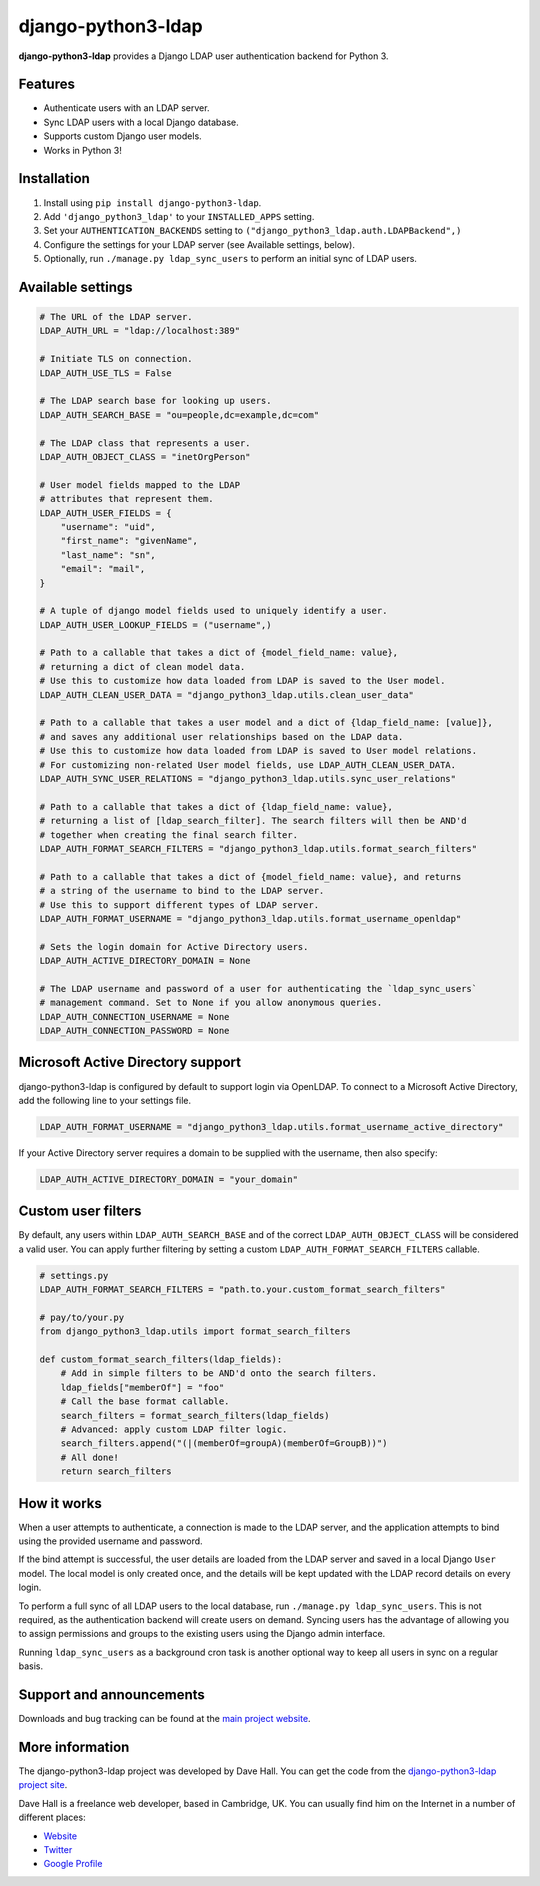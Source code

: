 django-python3-ldap
===================

**django-python3-ldap** provides a Django LDAP user authentication backend for Python 3.


Features
--------

- Authenticate users with an LDAP server.
- Sync LDAP users with a local Django database.
- Supports custom Django user models.
- Works in Python 3!


Installation
------------

1. Install using ``pip install django-python3-ldap``.
2. Add ``'django_python3_ldap'`` to your ``INSTALLED_APPS`` setting.
3. Set your ``AUTHENTICATION_BACKENDS`` setting to ``("django_python3_ldap.auth.LDAPBackend",)``
4. Configure the settings for your LDAP server (see Available settings, below).
5. Optionally, run ``./manage.py ldap_sync_users`` to perform an initial sync of LDAP users.


Available settings
------------------

.. code:: python

    # The URL of the LDAP server.
    LDAP_AUTH_URL = "ldap://localhost:389"

    # Initiate TLS on connection.
    LDAP_AUTH_USE_TLS = False

    # The LDAP search base for looking up users.
    LDAP_AUTH_SEARCH_BASE = "ou=people,dc=example,dc=com"

    # The LDAP class that represents a user.
    LDAP_AUTH_OBJECT_CLASS = "inetOrgPerson"

    # User model fields mapped to the LDAP
    # attributes that represent them.
    LDAP_AUTH_USER_FIELDS = {
        "username": "uid",
        "first_name": "givenName",
        "last_name": "sn",
        "email": "mail",
    }

    # A tuple of django model fields used to uniquely identify a user.
    LDAP_AUTH_USER_LOOKUP_FIELDS = ("username",)

    # Path to a callable that takes a dict of {model_field_name: value},
    # returning a dict of clean model data.
    # Use this to customize how data loaded from LDAP is saved to the User model.
    LDAP_AUTH_CLEAN_USER_DATA = "django_python3_ldap.utils.clean_user_data"

    # Path to a callable that takes a user model and a dict of {ldap_field_name: [value]},
    # and saves any additional user relationships based on the LDAP data.
    # Use this to customize how data loaded from LDAP is saved to User model relations.
    # For customizing non-related User model fields, use LDAP_AUTH_CLEAN_USER_DATA.
    LDAP_AUTH_SYNC_USER_RELATIONS = "django_python3_ldap.utils.sync_user_relations"

    # Path to a callable that takes a dict of {ldap_field_name: value},
    # returning a list of [ldap_search_filter]. The search filters will then be AND'd
    # together when creating the final search filter.
    LDAP_AUTH_FORMAT_SEARCH_FILTERS = "django_python3_ldap.utils.format_search_filters"

    # Path to a callable that takes a dict of {model_field_name: value}, and returns
    # a string of the username to bind to the LDAP server.
    # Use this to support different types of LDAP server.
    LDAP_AUTH_FORMAT_USERNAME = "django_python3_ldap.utils.format_username_openldap"

    # Sets the login domain for Active Directory users.
    LDAP_AUTH_ACTIVE_DIRECTORY_DOMAIN = None

    # The LDAP username and password of a user for authenticating the `ldap_sync_users`
    # management command. Set to None if you allow anonymous queries.
    LDAP_AUTH_CONNECTION_USERNAME = None
    LDAP_AUTH_CONNECTION_PASSWORD = None


Microsoft Active Directory support
----------------------------------

django-python3-ldap is configured by default to support login via OpenLDAP. To connect to
a Microsoft Active Directory, add the following line to your settings file.

.. code:: python

    LDAP_AUTH_FORMAT_USERNAME = "django_python3_ldap.utils.format_username_active_directory"

If your Active Directory server requires a domain to be supplied with the username,
then also specify:

.. code:: python

    LDAP_AUTH_ACTIVE_DIRECTORY_DOMAIN = "your_domain"


Custom user filters
-------------------

By default, any users within ``LDAP_AUTH_SEARCH_BASE`` and of the correct ``LDAP_AUTH_OBJECT_CLASS``
will be considered a valid user. You can apply further filtering by setting a custom ``LDAP_AUTH_FORMAT_SEARCH_FILTERS``
callable.

.. code:: python

    # settings.py
    LDAP_AUTH_FORMAT_SEARCH_FILTERS = "path.to.your.custom_format_search_filters"

    # pay/to/your.py
    from django_python3_ldap.utils import format_search_filters

    def custom_format_search_filters(ldap_fields):
        # Add in simple filters to be AND'd onto the search filters.
        ldap_fields["memberOf"] = "foo"
        # Call the base format callable.
        search_filters = format_search_filters(ldap_fields)
        # Advanced: apply custom LDAP filter logic.
        search_filters.append("(|(memberOf=groupA)(memberOf=GroupB))")
        # All done!
        return search_filters


How it works
------------

When a user attempts to authenticate, a connection is made to the LDAP
server, and the application attempts to bind using the provided username and password.

If the bind attempt is successful, the user details are loaded from the LDAP server
and saved in a local Django ``User`` model. The local model is only created once,
and the details will be kept updated with the LDAP record details on every login.

To perform a full sync of all LDAP users to the local database, run ``./manage.py ldap_sync_users``.
This is not required, as the authentication backend will create users on demand. Syncing users has
the advantage of allowing you to assign permissions and groups to the existing users using the Django
admin interface.

Running ``ldap_sync_users`` as a background cron task is another optional way to
keep all users in sync on a regular basis.


Support and announcements
-------------------------

Downloads and bug tracking can be found at the `main project
website <http://github.com/etianen/django-python3-ldap>`_.


More information
----------------

The django-python3-ldap project was developed by Dave Hall. You can get the code
from the `django-python3-ldap project site <http://github.com/etianen/django-python3-ldap>`_.

Dave Hall is a freelance web developer, based in Cambridge, UK. You can usually
find him on the Internet in a number of different places:

-  `Website <http://www.etianen.com/>`_
-  `Twitter <http://twitter.com/etianen>`_
-  `Google Profile <http://www.google.com/profiles/david.etianen>`_
